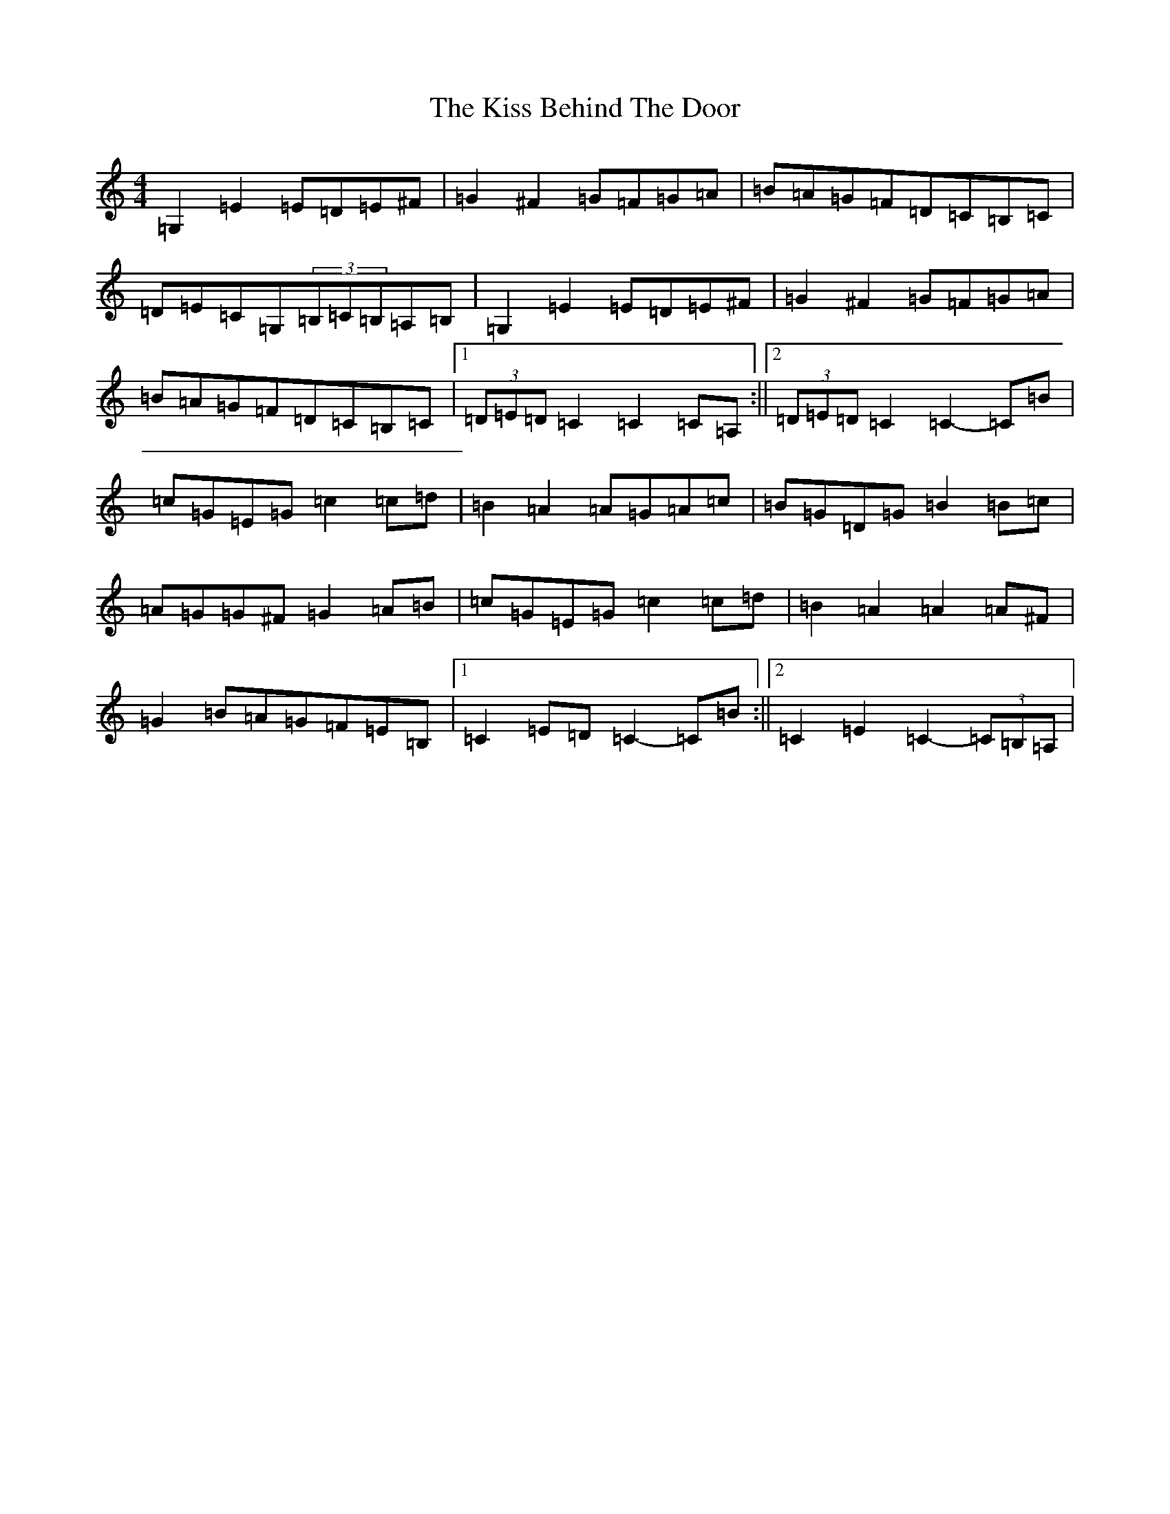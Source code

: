 X: 11566
T: Kiss Behind The Door, The
S: https://thesession.org/tunes/4394#setting4394
R: barndance
M:4/4
L:1/8
K: C Major
=G,2=E2=E=D=E^F|=G2^F2=G=F=G=A|=B=A=G=F=D=C=B,=C|=D=E=C=G,(3=B,=C=B,=A,=B,|=G,2=E2=E=D=E^F|=G2^F2=G=F=G=A|=B=A=G=F=D=C=B,=C|1(3=D=E=D=C2=C2=C=A,:||2(3=D=E=D=C2=C2-=C=B|=c=G=E=G=c2=c=d|=B2=A2=A=G=A=c|=B=G=D=G=B2=B=c|=A=G=G^F=G2=A=B|=c=G=E=G=c2=c=d|=B2=A2=A2=A^F|=G2=B=A=G=F=E=B,|1=C2=E=D=C2-=C=B:||2=C2=E2=C2-(3=C=B,=A,|